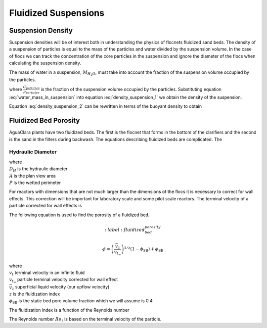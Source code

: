 .. _title_Fluidized_Suspensions:

*********************
Fluidized Suspensions
*********************

Suspension Density
==================

Suspension densities will be of interest both in understanding the physics of flocnets fluidized sand beds. The density of a suspension of particles is equal to the mass of the particles and water divided by the suspension volume. In the case of flocs we can track the concentration of the core particles in the suspension and ignore the diameter of the flocs when calculating the suspension density.

.. math::
  :label: density_suspension_1

  \rho_{suspension}
  = \frac{M_{H_2O} + M_{particles}}{\rlap{--} V_{suspension}}

  =\frac{M_{H_2O} }{\rlap{--} V_{suspension}} + C_{particles}

The mass of water in a suspension, :math:`M_{H_2O}`, must take into account the fraction of the suspension volume occupied by the particles.

.. math::
  :label: water_mass_in_suspension

  \frac{M_{H_2O}}{\rlap{--} V_{suspension} } =
  \rho_{H_2O} \left( 1 - \frac{C_{particles}}{\rho_{particles}} \right)

where :math:`\frac{C_{particles}}{\rho_{particles}}` is the fraction of the suspension volume occupied by the particles. Substituting equation :eq:`water_mass_in_suspension` into equation :eq:`density_suspension_1` we obtain the density of the suspension.

.. math::
  :label: density_suspension_2

  \rho_{suspension} =
  \rho_{H_2O} \left( 1 - \frac{C_{particles}}{\rho_{particles}} \right) + C_{particles}


Equation :eq:`density_suspension_2` can be rewritten in terms of the buoyant density to obtain

.. math::
  :label: buoyant_density_suspension

  \rho_{suspension} - \rho_{H_2O} =
    C_{particles}\left(1 - \frac{\rho_{H_2O}}{\rho_{particles}}\right)


Fluidized Bed Porosity
======================

AguaClara plants have two fluidized beds. The first is the flocnet that forms in the bottom of the clarifiers and the second is the sand in the filters during backwash. The equations describing fluidized beds are complicated. The

Hydraulic Diameter
------------------

.. math::
  :label: hydraulic_diameter

  D_{H}={\frac {4A}{P}}

| where
| :math:`D_{H}` is the hydraulic diameter
| :math:`A` is the plan view area
| :math:`P` is the wetted perimeter

For reactors with dimensions that are not much larger than the dimensions of the flocs it is necessary to correct for wall effects. This correction will be important for laboratory scale and some pilot scale reactors. The terminal velocity of a particle corrected for wall effects is

.. math::
  :label: v_t_wall

  v_{t_w} = \frac{v_t}{10^{\frac{D_{particle}}{D_h}}}


The following equation is used to find the porosity of a fluidized bed.

.. math::
  :label: fluidized_bed_porosity

 \phi=\left(\frac{\bar v_z}{v_{t_w}}\right)^{1 / z}\left(1-\phi_{\mathrm{SB}}\right)+\phi_{\mathrm{SB}}

| where
| :math:`v_t` terminal velocity in an infinite fluid
| :math:`v_{t_w}` particle terminal velocity corrected for wall effect
| :math:`\bar v_z` superficial liquid velocity (our upflow velocity)
| :math:`z` is the fluidization index
| :math:`\phi_{\mathrm{SB}}` is the static bed pore volume fraction which we will assume is 0.4



The fluidization index is a function of the Reynolds number

.. math::
  :label: fluidization_index

  z=\frac{0.65\left(2+0.5 Re_t^{0.65}\right)}{\left(1+0.5 Re_t^{0.65}\right)}

The Reynolds number :math:`Re_t` is based on the terminal velocity of the particle.

.. math::
  :label: Re_terminal

  Re_t = \frac{v_t D_{\mathrm{P}}}{\nu}
